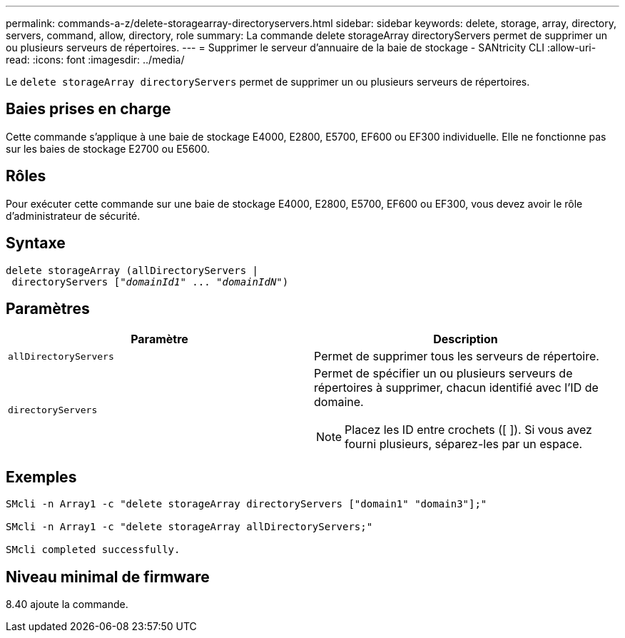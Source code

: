 ---
permalink: commands-a-z/delete-storagearray-directoryservers.html 
sidebar: sidebar 
keywords: delete, storage, array, directory, servers, command, allow, directory, role 
summary: La commande delete storageArray directoryServers permet de supprimer un ou plusieurs serveurs de répertoires. 
---
= Supprimer le serveur d'annuaire de la baie de stockage - SANtricity CLI
:allow-uri-read: 
:icons: font
:imagesdir: ../media/


[role="lead"]
Le `delete storageArray directoryServers` permet de supprimer un ou plusieurs serveurs de répertoires.



== Baies prises en charge

Cette commande s'applique à une baie de stockage E4000, E2800, E5700, EF600 ou EF300 individuelle. Elle ne fonctionne pas sur les baies de stockage E2700 ou E5600.



== Rôles

Pour exécuter cette commande sur une baie de stockage E4000, E2800, E5700, EF600 ou EF300, vous devez avoir le rôle d'administrateur de sécurité.



== Syntaxe

[source, cli, subs="+macros"]
----
pass:quotes[delete storageArray (allDirectoryServers |
 directoryServers ["_domainId1_" ... "_domainIdN_"])
----


== Paramètres

[cols="2*"]
|===
| Paramètre | Description 


 a| 
`allDirectoryServers`
 a| 
Permet de supprimer tous les serveurs de répertoire.



 a| 
`directoryServers`
 a| 
Permet de spécifier un ou plusieurs serveurs de répertoires à supprimer, chacun identifié avec l'ID de domaine.

[NOTE]
====
Placez les ID entre crochets ([ ]). Si vous avez fourni plusieurs, séparez-les par un espace.

====
|===


== Exemples

[listing]
----

SMcli -n Array1 -c "delete storageArray directoryServers ["domain1" "domain3"];"

SMcli -n Array1 -c "delete storageArray allDirectoryServers;"

SMcli completed successfully.
----


== Niveau minimal de firmware

8.40 ajoute la commande.
